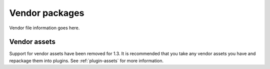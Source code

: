 Vendor packages
###############

Vendor file information goes here.

Vendor assets
=============

Support for vendor assets have been removed for 1.3. It is
recommended that you take any vendor assets you have and repackage
them into plugins. See :ref:`plugin-assets`
for more information.
